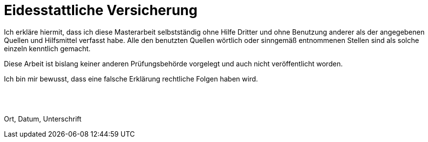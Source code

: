 = Eidesstattliche Versicherung

Ich erkläre hiermit, dass ich diese Masterarbeit selbstständig ohne Hilfe Dritter und ohne Benutzung anderer als der angegebenen Quellen und Hilfsmittel verfasst habe.
Alle den benutzten Quellen wörtlich oder sinngemäß entnommenen Stellen sind als solche einzeln kenntlich gemacht.

Diese Arbeit ist bislang keiner anderen Prüfungsbehörde vorgelegt und auch nicht veröffentlicht worden.

Ich bin mir bewusst, dass eine falsche Erklärung rechtliche Folgen haben wird.

[%hardbreaks]
{empty}
{empty}
{empty}
Ort, Datum, Unterschrift